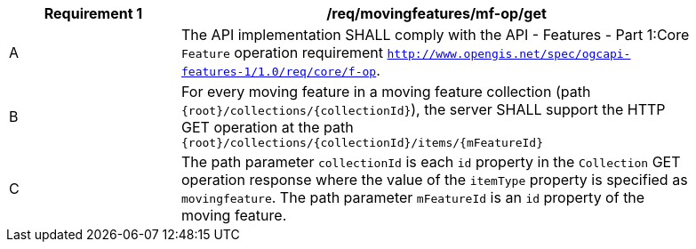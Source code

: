 [[req_mf_mf-op-get]]
[width="90%",cols="2,6a",options="header"]
|===
^|*Requirement {counter:req-id}* |*/req/movingfeatures/mf-op/get*
^|A |The API implementation SHALL comply with the API - Features - Part 1:Core `Feature` operation requirement http://docs.ogc.org/is/17-069r3/17-069r3.html#_feature_[`http://www.opengis.net/spec/ogcapi-features-1/1.0/req/core/f-op`].
^|B |For every moving feature in a moving feature collection (path `{root}/collections/{collectionId}`), the server SHALL support the HTTP GET operation at the path `{root}/collections/{collectionId}/items/{mFeatureId}`
^|C |The path parameter `collectionId` is each `id` property in the `Collection` GET operation response where the value of the `itemType` property is specified as `movingfeature`. The path parameter `mFeatureId` is an `id` property of the moving feature.
|===